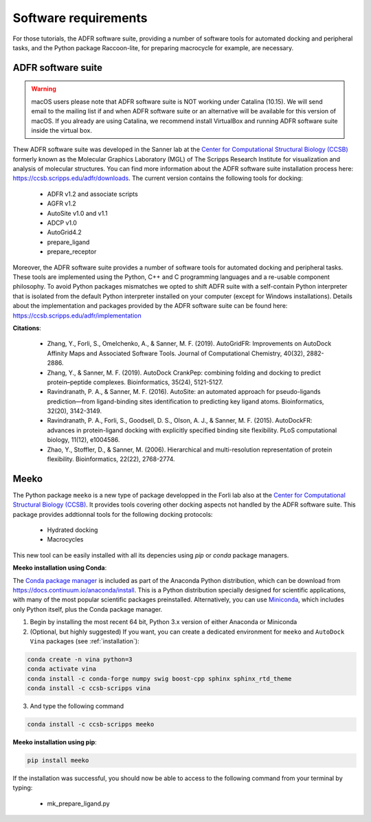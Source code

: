 .. _docking_requirements:

Software requirements
=====================

For those tutorials, the ADFR software suite, providing a number of software tools for automated docking and peripheral tasks, and the Python package Raccoon-lite, for preparing macrocycle for example, are necessary.

ADFR software suite
-------------------

.. warning::

	macOS users please note that ADFR software suite is NOT working under Catalina (10.15). We will send email to the mailing list if and when ADFR software suite or an alternative will be available for this version of macOS. If you already are using Catalina, we recommend install VirtualBox and running ADFR software suite inside the virtual box.

Thew ADFR software suite was developed in the Sanner lab at the `Center for Computational Structural Biology (CCSB) <https://ccsb.scripps.edu>`_ formerly known as the Molecular Graphics Laboratory (MGL) of The Scripps Research Institute for visualization and analysis of molecular structures. You can find more information about the ADFR software suite installation process here: `https://ccsb.scripps.edu/adfr/downloads <https://ccsb.scripps.edu/adfr/downloads/>`_. The current version contains the following tools for docking:
    
    - ADFR v1.2 and associate scripts
    - AGFR v1.2
    - AutoSite v1.0 and v1.1
    - ADCP v1.0
    - AutoGrid4.2
    - prepare_ligand
    - prepare_receptor

Moreover, the ADFR software suite provides a number of software tools for automated docking and peripheral tasks. These tools are implemented using the Python, C++ and C programming languages and a re-usable component philosophy. To avoid Python packages mismatches we opted to shift ADFR suite with a self-contain Python interpreter that is isolated from the default Python interpreter installed on your computer (except for Windows installations). Details about the implementation and packages provided by the ADFR software suite can be found here: `https://ccsb.scripps.edu/adfr/implementation <https://ccsb.scripps.edu/adfr/implementation/>`_

**Citations**:
	
	- Zhang, Y., Forli, S., Omelchenko, A., & Sanner, M. F. (2019). AutoGridFR: Improvements on AutoDock Affinity Maps and Associated Software Tools. Journal of Computational Chemistry, 40(32), 2882-2886.
	- Zhang, Y., & Sanner, M. F. (2019). AutoDock CrankPep: combining folding and docking to predict protein–peptide complexes. Bioinformatics, 35(24), 5121-5127.
	- Ravindranath, P. A., & Sanner, M. F. (2016). AutoSite: an automated approach for pseudo-ligands prediction—from ligand-binding sites identification to predicting key ligand atoms. Bioinformatics, 32(20), 3142-3149.
	- Ravindranath, P. A., Forli, S., Goodsell, D. S., Olson, A. J., & Sanner, M. F. (2015). AutoDockFR: advances in protein-ligand docking with explicitly specified binding site flexibility. PLoS computational biology, 11(12), e1004586.
	- Zhao, Y., Stoffler, D., & Sanner, M. (2006). Hierarchical and multi-resolution representation of protein flexibility. Bioinformatics, 22(22), 2768-2774.

Meeko
-----

The Python package ``meeko`` is a new type of package developped in the Forli lab also at the `Center for Computational Structural Biology (CCSB) <https://ccsb.scripps.edu>`_.  It provides tools covering other docking aspects not handled by the ADFR software suite. This package provides addtionnal tools for the following docking protocols:

	- Hydrated docking
	- Macrocycles

This new tool can be easily installed with all its depencies using `pip` or `conda` package managers.

**Meeko installation using Conda**:

The `Conda package manager <https://docs.conda.io/en/latest/>`_ is included as part of the Anaconda Python distribution, which can be download from `https://docs.continuum.io/anaconda/install <https://docs.continuum.io/anaconda/install/>`_. This is a Python distribution specially designed for scientific applications, with many of the most popular scientific packages preinstalled. Alternatively, you can use `Miniconda <https://conda.pydata.org/miniconda.html>`_, which includes only Python itself, plus the Conda package manager.

1. Begin by installing the most recent 64 bit, Python 3.x version of either Anaconda or Miniconda
2. (Optional, but highly suggested) If you want, you can create a dedicated environment for ``meeko`` and ``AutoDock Vina`` packages (see :ref:`installation`):

.. code-block:: bash

	conda create -n vina python=3
	conda activate vina
	conda install -c conda-forge numpy swig boost-cpp sphinx sphinx_rtd_theme
	conda install -c ccsb-scripps vina

3. And type the following command

.. code-block:: bash

	conda install -c ccsb-scripps meeko

**Meeko installation using pip**:

.. code-block:: bash

	pip install meeko

If the installation was successful, you should now be able to access to the following command from your terminal by typing:

	- mk_prepare_ligand.py
